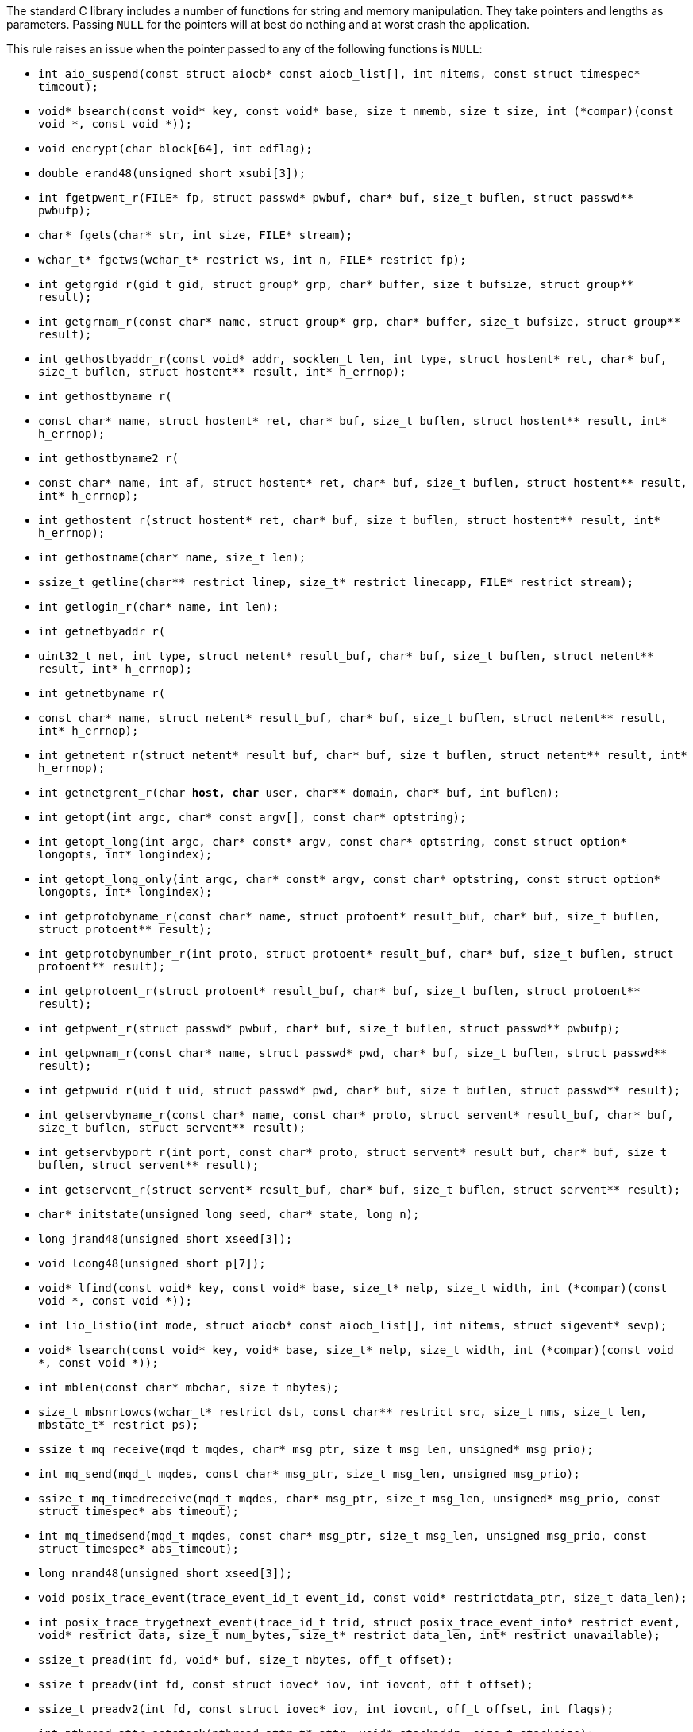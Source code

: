 The standard C library includes a number of functions for string and memory manipulation. They take pointers and lengths as parameters. Passing ``NULL`` for the pointers will at best do nothing and at worst crash the application.

This rule raises an issue when the pointer passed to any of the following functions is ``NULL``:

* ``int aio_suspend(const struct aiocb* const aiocb_list[], int nitems, const struct timespec* timeout);``
* ``void* bsearch(const void* key, const void* base, size_t nmemb, size_t size, int (*compar)(const void *, const void *));``
* ``void encrypt(char block[64], int edflag);``
* ``double erand48(unsigned short xsubi[3]);``
* ``int fgetpwent_r(FILE* fp, struct passwd* pwbuf, char* buf, size_t buflen, struct passwd** pwbufp);``
* ``char* fgets(char* str, int size, FILE* stream);``
* ``wchar_t* fgetws(wchar_t* restrict ws, int n, FILE* restrict fp);``
* ``int getgrgid_r(gid_t gid, struct group* grp, char* buffer, size_t bufsize, struct group** result);``
* ``int getgrnam_r(const char* name, struct group* grp, char* buffer, size_t bufsize, struct group** result);``
* ``int gethostbyaddr_r(const void* addr, socklen_t len, int type, struct hostent* ret, char* buf, size_t buflen, struct hostent** result, int* h_errnop);``
* ``int gethostbyname_r(``
*   ``const char* name, struct hostent* ret, char* buf, size_t buflen, struct hostent** result, int* h_errnop);``
* ``int gethostbyname2_r(``
*   ``const char* name, int af, struct hostent* ret, char* buf, size_t buflen, struct hostent** result, int* h_errnop);``
* ``int gethostent_r(struct hostent* ret, char* buf, size_t buflen, struct hostent** result, int* h_errnop);``
* ``int gethostname(char* name, size_t len);``
* ``ssize_t getline(char** restrict linep, size_t* restrict linecapp, FILE* restrict stream);``
* ``int getlogin_r(char* name, int len);``
* ``int getnetbyaddr_r(``
*   ``uint32_t net, int type, struct netent* result_buf, char* buf, size_t buflen, struct netent** result, int* h_errnop);``
* ``int getnetbyname_r(``
*   ``const char* name, struct netent* result_buf, char* buf, size_t buflen, struct netent** result, int* h_errnop);``
* ``int getnetent_r(struct netent* result_buf, char* buf, size_t buflen, struct netent** result, int* h_errnop);``
* ``int getnetgrent_r(char** host, char** user, char** domain, char* buf, int buflen);``
* ``int getopt(int argc, char* const argv[], const char* optstring);``
* ``int getopt_long(int argc, char* const* argv, const char* optstring, const struct option* longopts, int* longindex);``
* ``int getopt_long_only(int argc, char* const* argv, const char* optstring, const struct option* longopts, int* longindex);``
* ``int getprotobyname_r(const char* name, struct protoent* result_buf, char* buf, size_t buflen, struct protoent** result);``
* ``int getprotobynumber_r(int proto, struct protoent* result_buf, char* buf, size_t buflen, struct protoent** result);``
* ``int getprotoent_r(struct protoent* result_buf, char* buf, size_t buflen, struct protoent** result);``
* ``int getpwent_r(struct passwd* pwbuf, char* buf, size_t buflen, struct passwd** pwbufp);``
* ``int getpwnam_r(const char* name, struct passwd* pwd, char* buf, size_t buflen, struct passwd** result);``
* ``int getpwuid_r(uid_t uid, struct passwd* pwd, char* buf, size_t buflen, struct passwd** result);``
* ``int getservbyname_r(const char* name, const char* proto, struct servent* result_buf, char* buf, size_t buflen, struct servent** result);``
* ``int getservbyport_r(int port, const char* proto, struct servent* result_buf, char* buf, size_t buflen, struct servent** result);``
* ``int getservent_r(struct servent* result_buf, char* buf, size_t buflen, struct servent** result);``
* ``char* initstate(unsigned long seed, char* state, long n);``
* ``long jrand48(unsigned short xseed[3]);``
* ``void lcong48(unsigned short p[7]);``
* ``void* lfind(const void* key, const void* base, size_t* nelp, size_t width, int (*compar)(const void *, const void *));``
* ``int lio_listio(int mode, struct aiocb* const aiocb_list[], int nitems, struct sigevent* sevp);``
* ``void* lsearch(const void* key, void* base, size_t* nelp, size_t width, int (*compar)(const void *, const void *));``
* ``int mblen(const char* mbchar, size_t nbytes);``
* ``size_t mbsnrtowcs(wchar_t* restrict dst, const char** restrict src, size_t nms, size_t len, mbstate_t* restrict ps);``
* ``ssize_t mq_receive(mqd_t mqdes, char* msg_ptr, size_t msg_len, unsigned* msg_prio);``
* ``int mq_send(mqd_t mqdes, const char* msg_ptr, size_t msg_len, unsigned msg_prio);``
* ``ssize_t mq_timedreceive(mqd_t mqdes, char* msg_ptr, size_t msg_len, unsigned* msg_prio, const struct timespec* abs_timeout);``
* ``int mq_timedsend(mqd_t mqdes, const char* msg_ptr, size_t msg_len, unsigned msg_prio, const struct timespec* abs_timeout);``
* ``long nrand48(unsigned short xseed[3]);``
* ``void posix_trace_event(trace_event_id_t event_id, const void* restrictdata_ptr, size_t data_len);``
* ``int posix_trace_trygetnext_event(trace_id_t trid, struct posix_trace_event_info* restrict event, void* restrict data, size_t num_bytes, size_t* restrict data_len, int* restrict unavailable);``
* ``ssize_t pread(int fd, void* buf, size_t nbytes, off_t offset);``
* ``ssize_t preadv(int fd, const struct iovec* iov, int iovcnt, off_t offset);``
* ``ssize_t preadv2(int fd, const struct iovec* iov, int iovcnt, off_t offset, int flags);``
* ``int pthread_attr_setstack(pthread_attr_t* attr, void* stackaddr, size_t stacksize);``
* ``ssize_t pwrite(int fd, const void* buf, size_t count, off_t offset);``
* ``ssize_t pwritev(int fd, const struct iovec* iov, int iovcnt, off_t offset);``
* ``ssize_t pwritev2(int fd, const struct iovec* iov, int iovcnt, off_t offset, int flags);``
* ``void qsort(void* base, size_t nmemb, size_t size, int (*compar)(const void *, const void *));``
* ``void qsort_r(void* base, size_t nmemb, size_t size, void* thunk, int (*compar)(void *, const void *, const void *));``
* ``ssize_t read(int fildes, void* buf, size_t nbyte);``
* ``ssize_t readlink(const char* restrict path, char* restrict buf, size_t bufsize);``
* ``int readlinkat(int dirfd, const char* pathname, char* buf, size_t bufsiz);``
* ``ssize_t readv(int fd, const struct iovec* iov, int iovcnt);``
* ``ssize_t recv(int s, void* buf, size_t len, int flags);``
* ``ssize_t recvfrom(int s, void* buf, size_t len, int flags, struct sockaddr* restrict from, socklen_t* restrict fromlen);``
* ``unsigned short* seed48(unsigned short xseed[3]);``
* ``int semop(int semid, struct sembuf* array, size_t nops);``
* ``int semtimedop(int semid, struct sembuf* sops, unsigned nsops, struct timespec* timeout);``
* ``ssize_t send(int socket, const void* buffer, size_t length, int flags);``
* ``ssize_t sendto(int socket, const void* message, size_t length, int flags, const struct sockaddr* dest_addr, socklen_t dest_len);``
* ``void setbuf(FILE* restrict stream, char* restrict buf);``
* ``int socketpair(int domain, int type, int protocol, int* sv);``
* ``size_t strftime(char* restrict buf, size_t maxsize, const char* restrict format, const struct tm* restrict timeptr);``
* ``void swab(const void* restrict src, void* restrict dst, ssize_t len);``
* ``int ttyname_r(int fd, char* buf, size_t len);``
* ``int utimes(const char* path, const struct timeval* times);``
* ``int vswprintf(wchar_t* restrict ws, size_t n, const wchar_t* restrict format, va_list ap);``
* ``wchar_t* wcpncpy(wchar_t* s1, wchar_t* s2, size_t n);``
* ``size_t wcsftime(wchar_t* restrict wcs, size_t maxsize, const wchar_t* restrict format, const struct tm* restrict timeptr);``
* ``int wcsncasecmp(const wchar_t* s1, const wchar_t* s2, size_t n);``
* ``int wcsncmp(const wchar_t* s1, const wchar_t* s2, size_t n);``
* ``wchar_t* wcsncpy(wchar_t* restrict s1, const wchar_t* restrict s2, size_t n);``
* ``size_t wcsnlen(const wchar_t* s, size_t maxlen);``
* ``size_t wcsnrtombs(char* dest, const wchar_t** src, size_t nwc, size_t len, mbstate_t* ps);``
* ``int wcswidth(const wchar_t* s, size_t n);``
* ``size_t wcsxfrm(wchar_t* restrict ws1, const wchar_t* restrict ws2, size_t n);``
* ``int wmemcmp(const wchar_t* s1, const wchar_t* s2, size_t n);``
* ``wchar_t* wmemcpy(wchar_t* restrict s1, const wchar_t* restrict s2, size_t n);``
* ``wchar_t* wmemmove(wchar_t* s1, const wchar_t* s2, size_t n);``
* ``wchar_t* wmemset(wchar_t* s, wchar_t c, size_t n);``
* ``ssize_t writev(int fd, const struct iovec* iov, int iovcnt);``
* ``void *memcpy(void *dest, const void *src, size_t n);``
* ``void *memmove(void *dest, const void *src, size_t n);``
* ``void *memccpy(void *dest, const void *src, int c, size_t n);``
* ``void *memset(void *s, int c, size_t n);``
* ``int memcmp(const void *s1, const void *s2, size_t n);``
* ``char *strcpy(char *dest, const char *src);``
* ``char *strncpy(char *dest, const char *src, size_t n);``
* ``char *strcat(char *dest, const char *src);``
* ``char *strncat(char *dest, const char *src, size_t n);``
* ``int strcmp(const char *s1, const char *s2);``
* ``int strncmp(const char *s1, const char *s2, size_t n);``
* ``void *mempcpy(void *dest, const void *src, size_t n);``
* ``size_t strlen(const char *s);``
* ``size_t strnlen(const char *s, size_t maxlen);``
* ``void bcopy(const void *src, void *dest, size_t n);``
* ``void bzero(void *s, size_t n);``
* ``int bcmp(const void *s1, const void *s2, size_t n);``
* ``int strcasecmp(const char *s1, const char *s2);``
* ``int strncasecmp(const char *s1, const char *s2, size_t n);``
* ``char *strsep(char **stringp, const char *delim);``
* ``char *stpcpy(char *dest, const char *src);``


== Noncompliant Code Example

----
memcpy(NULL, src, 10); // Noncompliant, null pointer
----

